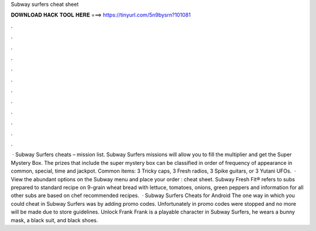 Subway surfers cheat sheet

𝐃𝐎𝐖𝐍𝐋𝐎𝐀𝐃 𝐇𝐀𝐂𝐊 𝐓𝐎𝐎𝐋 𝐇𝐄𝐑𝐄 ===> https://tinyurl.com/5n9bysrn?101081

.

.

.

.

.

.

.

.

.

.

.

.

 · Subway Surfers cheats – mission list. Subway Surfers missions will allow you to fill the multiplier and get the Super Mystery Box. The prizes that include the super mystery box can be classified in order of frequency of appearance in common, special, time and jackpot. Common items: 3 Tricky caps, 3 Fresh radios, 3 Spike guitars, or 3 Yutani UFOs.  · View the abundant options on the Subway menu and place your order : cheat sheet. Subway Fresh Fit® refers to subs prepared to standard recipe on 9-grain wheat bread with lettuce, tomatoes, onions, green peppers and  information for all other subs are based on chef recommended recipes.  · Subway Surfers Cheats for Android The one way in which you could cheat in Subway Surfers was by adding promo codes. Unfortunately in promo codes were stopped and no more will be made due to store guidelines. Unlock Frank Frank is a playable character in Subway Surfers, he wears a bunny mask, a black suit, and black shoes.
